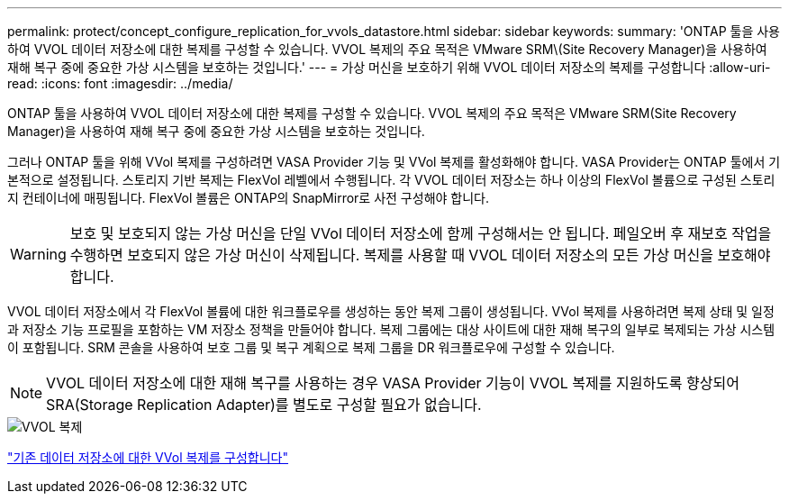 ---
permalink: protect/concept_configure_replication_for_vvols_datastore.html 
sidebar: sidebar 
keywords:  
summary: 'ONTAP 툴을 사용하여 VVOL 데이터 저장소에 대한 복제를 구성할 수 있습니다. VVOL 복제의 주요 목적은 VMware SRM\(Site Recovery Manager)을 사용하여 재해 복구 중에 중요한 가상 시스템을 보호하는 것입니다.' 
---
= 가상 머신을 보호하기 위해 VVOL 데이터 저장소의 복제를 구성합니다
:allow-uri-read: 
:icons: font
:imagesdir: ../media/


[role="lead"]
ONTAP 툴을 사용하여 VVOL 데이터 저장소에 대한 복제를 구성할 수 있습니다. VVOL 복제의 주요 목적은 VMware SRM(Site Recovery Manager)을 사용하여 재해 복구 중에 중요한 가상 시스템을 보호하는 것입니다.

그러나 ONTAP 툴을 위해 VVol 복제를 구성하려면 VASA Provider 기능 및 VVol 복제를 활성화해야 합니다. VASA Provider는 ONTAP 툴에서 기본적으로 설정됩니다. 스토리지 기반 복제는 FlexVol 레벨에서 수행됩니다. 각 VVOL 데이터 저장소는 하나 이상의 FlexVol 볼륨으로 구성된 스토리지 컨테이너에 매핑됩니다. FlexVol 볼륨은 ONTAP의 SnapMirror로 사전 구성해야 합니다.


WARNING: 보호 및 보호되지 않는 가상 머신을 단일 VVol 데이터 저장소에 함께 구성해서는 안 됩니다. 페일오버 후 재보호 작업을 수행하면 보호되지 않은 가상 머신이 삭제됩니다. 복제를 사용할 때 VVOL 데이터 저장소의 모든 가상 머신을 보호해야 합니다.

VVOL 데이터 저장소에서 각 FlexVol 볼륨에 대한 워크플로우를 생성하는 동안 복제 그룹이 생성됩니다. VVol 복제를 사용하려면 복제 상태 및 일정과 저장소 기능 프로필을 포함하는 VM 저장소 정책을 만들어야 합니다. 복제 그룹에는 대상 사이트에 대한 재해 복구의 일부로 복제되는 가상 시스템이 포함됩니다. SRM 콘솔을 사용하여 보호 그룹 및 복구 계획으로 복제 그룹을 DR 워크플로우에 구성할 수 있습니다.


NOTE: VVOL 데이터 저장소에 대한 재해 복구를 사용하는 경우 VASA Provider 기능이 VVOL 복제를 지원하도록 향상되어 SRA(Storage Replication Adapter)를 별도로 구성할 필요가 없습니다.

image::../media/vvols_replication.png[VVOL 복제]

link:../protect/configure_vvols_replication_existing_datastore.html["기존 데이터 저장소에 대한 VVol 복제를 구성합니다"]
